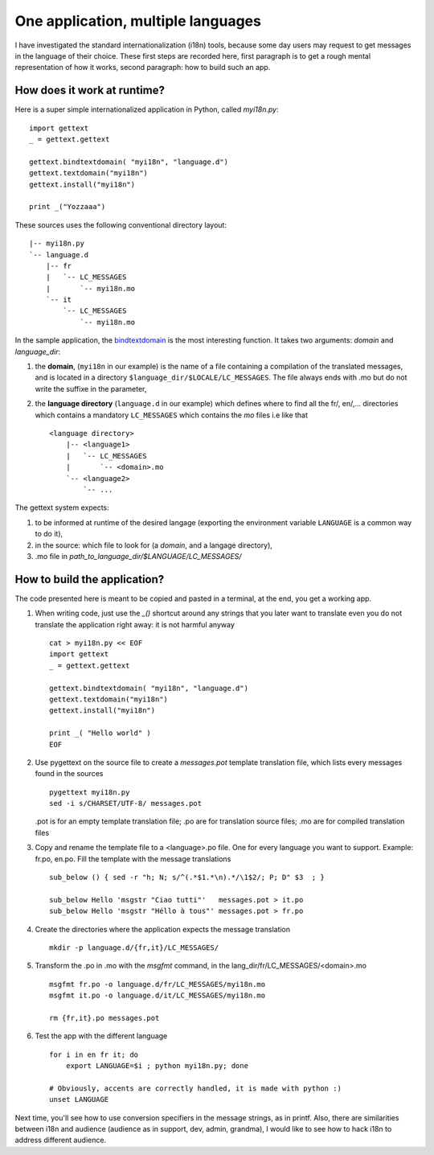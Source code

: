 One application, multiple languages
===================================

I have investigated the standard internationalization (i18n) tools,
because some day users may request to get messages in the language of
their choice. These first steps are recorded here, first paragraph is
to get a rough mental representation of how it works, second
paragraph: how to build such an app.

How does it work at runtime?
----------------------------

Here is a super simple internationalized application in Python, called
*myi18n.py*::

  import gettext
  _ = gettext.gettext

  gettext.bindtextdomain( "myi18n", "language.d")
  gettext.textdomain("myi18n")
  gettext.install("myi18n")

  print _("Yozzaaa")

These sources uses the following conventional directory layout::

  |-- myi18n.py
  `-- language.d
      |-- fr
      |   `-- LC_MESSAGES
      |       `-- myi18n.mo
      `-- it
          `-- LC_MESSAGES
              `-- myi18n.mo

In the sample application, the bindtextdomain_ is the most
interesting function. It takes two arguments: *domain* and
*language_dir*:
 
.. _bindtextdomain: http://docs.python.org/library/gettext.html


#. the **domain**, (``myi18n`` in our example) is the name of a file
   containing a compilation of the translated messages, and is located
   in a directory ``$language_dir/$LOCALE/LC_MESSAGES``. The file
   always ends with .mo but do not write the suffixe in the parameter,

#. the **language directory** (``language.d`` in our example) which
   defines where to find all the fr/, en/,... directories which
   contains a mandatory ``LC_MESSAGES`` which contains the *mo* files
   i.e like that ::
  
    <language directory>
        |-- <language1>
        |   `-- LC_MESSAGES
        |       `-- <domain>.mo
        `-- <language2>
            `-- ...

The gettext system expects: 

#. to be informed at runtime of the desired langage (exporting the
   environment variable ``LANGUAGE`` is a common way to do it),

#. in the source: which file to look for (a *domain*, and a langage
   directory),

#. .mo file in *path_to_language_dir/$LANGUAGE/LC_MESSAGES/*
  


How to build the application?
-----------------------------

The code presented here is meant to be copied and pasted in a
terminal, at the end, you get a working app.

#. When writing code, just use the *_()* shortcut around any strings
   that you later want to translate even you do not translate the
   application right away: it is not harmful anyway ::

     cat > myi18n.py << EOF
     import gettext
     _ = gettext.gettext
     
     gettext.bindtextdomain( "myi18n", "language.d")
     gettext.textdomain("myi18n")
     gettext.install("myi18n")
     
     print _( "Hello world" )
     EOF
  
#. Use pygettext on the source file to create a *messages.pot*
   template translation file, which lists every messages found in the
   sources ::

     pygettext myi18n.py
     sed -i s/CHARSET/UTF-8/ messages.pot 

   .pot is for an empty template translation file; .po are for
   translation source files; .mo are for compiled translation files

#. Copy and rename the template file to a <language>.po file. One for
   every language you want to support. Example: fr.po, en.po. Fill the
   template with the message translations

   ::

     sub_below () { sed -r "h; N; s/^(.*$1.*\n).*/\1$2/; P; D" $3  ; }
     
     sub_below Hello 'msgstr "Ciao tutti"'   messages.pot > it.po
     sub_below Hello 'msgstr "Héllo à tous"' messages.pot > fr.po

#. Create the directories where the application expects the message
   translation ::

     mkdir -p language.d/{fr,it}/LC_MESSAGES/

#. Transform the .po in .mo with the *msgfmt* command, in the
   lang_dir/fr/LC_MESSAGES/<domain>.mo ::

     msgfmt fr.po -o language.d/fr/LC_MESSAGES/myi18n.mo
     msgfmt it.po -o language.d/it/LC_MESSAGES/myi18n.mo

     rm {fr,it}.po messages.pot 

#. Test the app with the different language ::

     for i in en fr it; do 
         export LANGUAGE=$i ; python myi18n.py; done

     # Obviously, accents are correctly handled, it is made with python :)
     unset LANGUAGE

Next time, you'll see how to use conversion specifiers in the message
strings, as in printf. Also, there are similarities between i18n and
audience (audience as in support, dev, admin, grandma), I would like
to see how to hack i18n to address different audience.

.. A big difference between i18n and audience is that, a smart
.. audience may need all the messages (those for the admins as well as
.. those for the grandma), in i18n it is strictly one langage xor the
.. other


